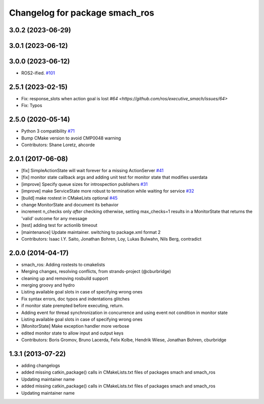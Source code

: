 ^^^^^^^^^^^^^^^^^^^^^^^^^^^^^^^
Changelog for package smach_ros
^^^^^^^^^^^^^^^^^^^^^^^^^^^^^^^

3.0.2 (2023-06-29)
------------------

3.0.1 (2023-06-12)
------------------

3.0.0 (2023-06-12)
------------------
* ROS2-ified. `#101 <https://github.com/ros/executive_smach/issues/101>`_

2.5.1 (2023-02-15)
------------------
* Fix: response_slots when action goal is lost `#64 <https://github.com/ros/executive_smach/issues/64>`  
* Fix: Typos

2.5.0 (2020-05-14)
------------------
* Python 3 compatibility `#71 <https://github.com/ros/executive_smach/issues/71>`_
* Bump CMake version to avoid CMP0048 warning
* Contributors: Shane Loretz, ahcorde

2.0.1 (2017-06-08)
------------------
* [fix] SimpleActionState will wait forever for a missing ActionServer `#41 <https://github.com/ros/executive_smach/pull/41>`_
* [fix] monitor state callback args and adding unit test for monitor state that modifies userdata
* [improve] Specify queue sizes for introspection publishers `#31 <https://github.com/ros/executive_smach/pull/31>`_
* [improve] make ServiceState more robust to termination while waiting for service `#32 <https://github.com/ros/executive_smach/pull/32>`_
* [build] make rostest in CMakeLists optional `#45 <https://github.com/ros/executive_smach/pull/45>`_
* change MonitorState and document its behavior 
* increment n_checks only *after* checking
  otherwise, setting max_checks=1 results in a MonitorState that returns the 'valid' outcome for any message
* [test] adding test for actionlib timeout
* [maintenance] Update maintainer. switching to package.xml format 2
* Contributors: Isaac I.Y. Saito, Jonathan Bohren, Loy, Lukas Bulwahn, Nils Berg, contradict

2.0.0 (2014-04-17)
------------------
* smach_ros: Adding rostests to cmakelists
* Merging changes, resolving conflicts, from strands-project (@cburbridge)
* cleaning up and removing rosbuild support
* merging groovy and hydro
* Listing available goal slots in case of specifying wrong ones
* Fix syntax errors, doc typos and indentations glitches
* if monitor state prempted before executing, return.
* Adding event for thread synchronization in concurrence and using event not condition in monitor state
* Listing available goal slots in case of specifying wrong ones
* [MonitorState] Make exception handler more verbose
* edited monitor state to allow input and output keys
* Contributors: Boris Gromov, Bruno Lacerda, Felix Kolbe, Hendrik Wiese, Jonathan Bohren, cburbridge

1.3.1 (2013-07-22)
------------------
* adding changelogs
* added missing catkin_package() calls in CMakeLists.txt files of packages smach and smach_ros
* Updating maintainer name

* added missing catkin_package() calls in CMakeLists.txt files of packages smach and smach_ros
* Updating maintainer name
